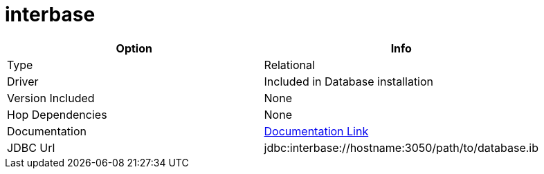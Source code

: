 [[database-plugins-interbase]]
:documentationPath: /plugins/databases/
:language: en_US
:page-alternativeEditUrl: https://github.com/apache/incubator-hop/edit/master/plugins/databases/interbase/src/main/doc/interbase.adoc
= interbase

[width="90%", cols="2*", options="header"]
|===
| Option | Info
|Type | Relational
|Driver | Included in Database installation
|Version Included | None
|Hop Dependencies | None
|Documentation | http://docwiki.embarcadero.com/InterBase/2020/en/Programming_with_JDBC[Documentation Link]
|JDBC Url | jdbc:interbase://hostname:3050/path/to/database.ib
|===
